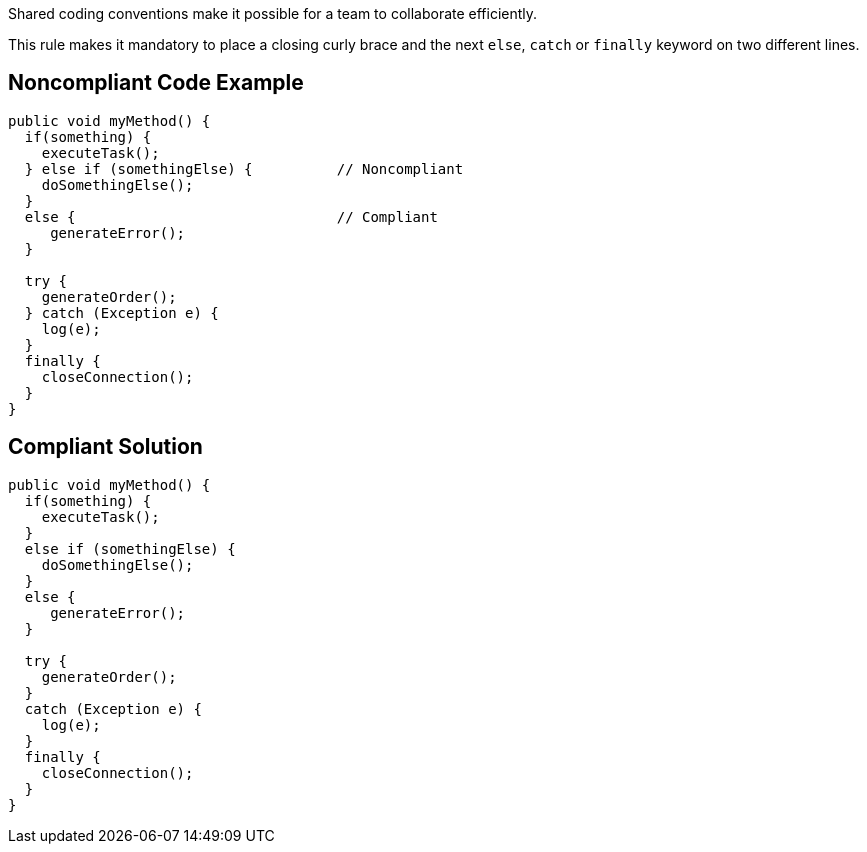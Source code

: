 Shared coding conventions make it possible for a team to collaborate efficiently.

This rule makes it mandatory to place a closing curly brace and the next ``++else++``, ``++catch++`` or ``++finally++`` keyword on two different lines.


== Noncompliant Code Example

[source,text]
----
public void myMethod() {
  if(something) {
    executeTask();
  } else if (somethingElse) {          // Noncompliant
    doSomethingElse();
  }
  else {                               // Compliant
     generateError();
  }

  try {
    generateOrder();
  } catch (Exception e) {
    log(e);
  }
  finally {
    closeConnection();
  }
}
----


== Compliant Solution

----
public void myMethod() {
  if(something) {
    executeTask();
  }
  else if (somethingElse) {
    doSomethingElse();
  }
  else {
     generateError();
  }

  try {
    generateOrder();
  }
  catch (Exception e) {
    log(e);
  }
  finally {
    closeConnection();
  }
}
----

